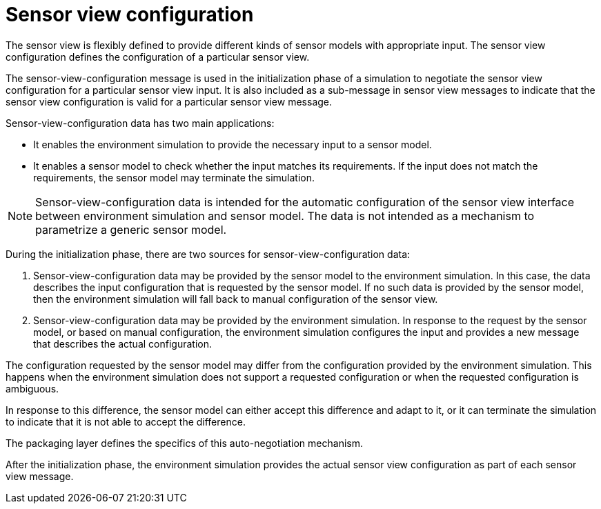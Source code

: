 = Sensor view configuration

The sensor view is flexibly defined to provide different kinds of sensor models with appropriate input.
The sensor view configuration defines the configuration of a particular sensor view.

The sensor-view-configuration message is used in the initialization phase of a simulation to negotiate the sensor view configuration for a particular sensor view input.
It is also included as a sub-message in sensor view messages to indicate that the sensor view configuration is valid for a particular sensor view message.

Sensor-view-configuration data has two main applications:

- It enables the environment simulation to provide the necessary input to a sensor model.
- It enables a sensor model to check whether the input matches its requirements.
If the input does not match the requirements, the sensor model may terminate the simulation.

NOTE: Sensor-view-configuration data is intended for the automatic configuration of the sensor view interface between environment simulation and sensor model.
The data is not intended as a mechanism to parametrize a generic sensor model.

During the initialization phase, there are two sources for sensor-view-configuration data:

1. Sensor-view-configuration data may be provided by the sensor model to the environment simulation.
In this case, the data describes the input configuration that is requested by the sensor model.
If no such data is provided by the sensor model, then the environment simulation will fall back to manual configuration of the sensor view.

2. Sensor-view-configuration data may be provided by the environment simulation.
In response to the request by the sensor model, or based on manual configuration, the environment simulation configures the input and provides a new message that describes the actual configuration.

The configuration requested by the sensor model may differ from the configuration provided by the environment simulation.
This happens when the environment simulation does not support a requested configuration or when the requested configuration is ambiguous.

In response to this difference, the sensor model can either accept this difference and adapt to it, or it can terminate the simulation to indicate that it is not able to accept the difference.

The packaging layer defines the specifics of this auto-negotiation mechanism.

After the initialization phase, the environment simulation provides the actual sensor view configuration as part of each sensor view message.